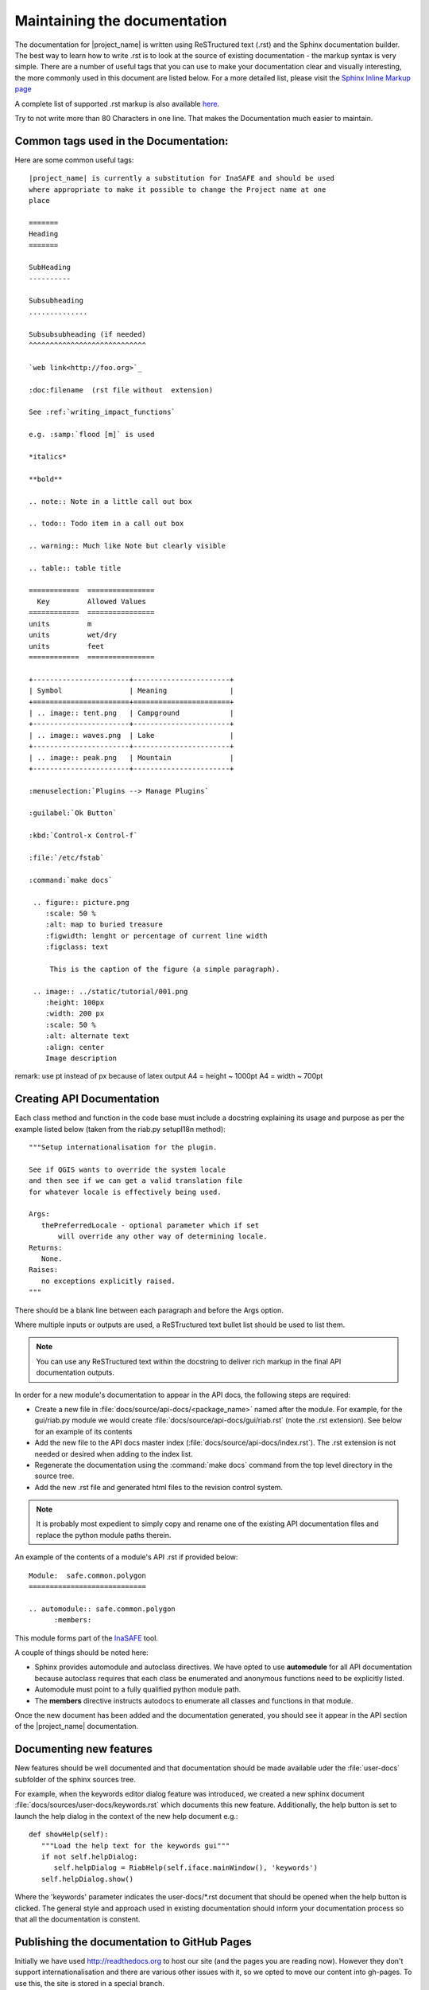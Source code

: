 =============================
Maintaining the documentation
=============================

The documentation for |project_name| is written using ReSTructured text (.rst)
and the Sphinx documentation builder. The best way to learn how to write .rst
is to look at the source of existing documentation - the markup syntax is
very simple. There are a number of useful tags that you can use to make
your documentation clear and visually interesting, the more commonly used in
this document are listed below. For a more detailed list, please visit
the `Sphinx Inline Markup page <http://sphinx.pocoo.org/markup/inline.html>`_

A complete list of supported .rst markup is also available
`here <http://docutils.sourceforge.net/docs/ref/rst/restructuredtext.html#block-quotes>`_.

Try to not write more than 80 Characters in one line. That makes the
Documentation much easier to maintain.

Common tags used in the Documentation:
--------------------------------------

Here are some common useful tags::

   |project_name| is currently a substitution for InaSAFE and should be used
   where appropriate to make it possible to change the Project name at one
   place

   =======
   Heading
   =======

   SubHeading
   ----------

   Subsubheading
   ..............

   Subsubsubheading (if needed)
   ^^^^^^^^^^^^^^^^^^^^^^^^^^^^

   `web link<http://foo.org>`_

   :doc:filename  (rst file without  extension)

   See :ref:`writing_impact_functions`

   e.g. :samp:`flood [m]` is used

   *italics*

   **bold**

   .. note:: Note in a little call out box

   .. todo:: Todo item in a call out box

   .. warning:: Much like Note but clearly visible

   .. table:: table title

   ============  ================
     Key         Allowed Values
   ============  ================
   units         m
   units         wet/dry
   units         feet
   ============  ================

   +-----------------------+-----------------------+
   | Symbol                | Meaning               |
   +=======================+=======================+
   | .. image:: tent.png   | Campground            |
   +-----------------------+-----------------------+
   | .. image:: waves.png  | Lake                  |
   +-----------------------+-----------------------+
   | .. image:: peak.png   | Mountain              |
   +-----------------------+-----------------------+

   :menuselection:`Plugins --> Manage Plugins`

   :guilabel:`Ok Button`

   :kbd:`Control-x Control-f`

   :file:`/etc/fstab`

   :command:`make docs`

    .. figure:: picture.png
       :scale: 50 %
       :alt: map to buried treasure
       :figwidth: lenght or percentage of current line width
       :figclass: text

        This is the caption of the figure (a simple paragraph).

    .. image:: ../static/tutorial/001.png
       :height: 100px
       :width: 200 px
       :scale: 50 %
       :alt: alternate text
       :align: center
       Image description

remark: use pt instead of px because of latex output
A4 = height ~ 1000pt
A4 = width ~ 700pt

.. _api-documentation-howto-label:

Creating API Documentation
--------------------------

Each class method and function in the code base must include a docstring
explaining its usage and purpose as per the example listed below (taken from
the riab.py setupI18n method)::

        """Setup internationalisation for the plugin.

        See if QGIS wants to override the system locale
        and then see if we can get a valid translation file
        for whatever locale is effectively being used.

        Args:
           thePreferredLocale - optional parameter which if set
               will override any other way of determining locale.
        Returns:
           None.
        Raises:
           no exceptions explicitly raised.
        """

There should be a blank line between each paragraph and before the Args option.

Where multiple inputs or outputs are used, a ReSTructured text bullet list
should be used to list them.

.. note:: You can use any ReSTructured text within the docstring to deliver
   rich markup in the final API documentation outputs.

In order for a new module's documentation to appear in the API docs, the
following steps are required:

* Create a new file in :file:`docs/source/api-docs/<package_name>`
  named after the module. For example, for the gui/riab.py module we would
  create :file:`docs/source/api-docs/gui/riab.rst` (note the .rst extension).
  See below for an example of its contents
* Add the new file to the API docs master index
  (:file:`docs/source/api-docs/index.rst`).
  The .rst extension is not needed or desired when adding to the index list.
* Regenerate the documentation using the :command:`make docs` command from
  the top level directory in the source tree.
* Add the new .rst file and generated html files to the revision control system.

.. note:: It is probably most expedient to simply copy and rename one of the
   existing API documentation files and replace the python module paths therein.

An example of the contents of a module's API .rst if provided below::

    Module:  safe.common.polygon
    ============================

    .. automodule:: safe.common.polygon
          :members:

This module forms part of the `InaSAFE <http://inasafe.org>`_ tool.

A couple of things should be noted here:

* Sphinx provides automodule and autoclass directives. We have opted to use
  **automodule** for all API documentation because autoclass requires that
  each class be enumerated and anonymous functions need to be explicitly listed.
* Automodule must point to a fully qualified python module path.
* The **members** directive instructs autodocs to enumerate all classes and
  functions in that module.


Once the new document has been added and the documentation generated, you
should see it appear in the API section of the |project_name| documentation.


.. _documenting-new-features-howto-label:

Documenting new features
------------------------

New features should be well documented and that documentation should be made
available uder the :file:`user-docs` subfolder of the sphinx sources tree.

For example, when the keywords editor dialog feature was introduced, we created
a new sphinx document :file:`docs/sources/user-docs/keywords.rst` which
documents this new feature. Additionally, the help button is set to launch
the help dialog in the context of the new help document e.g.::

   def showHelp(self):
      """Load the help text for the keywords gui"""
      if not self.helpDialog:
         self.helpDialog = RiabHelp(self.iface.mainWindow(), 'keywords')
      self.helpDialog.show()

Where the 'keywords' parameter indicates the user-docs/\*.rst document that
should be opened when the help button is clicked. The general style and
approach used in existing documentation should inform your documentation
process so that all the documentation is constent.

Publishing the documentation to GitHub Pages
--------------------------------------------

Initially we have used http://readthedocs.org to host our site (and the pages
you are reading now). However they don't support internationalisation and
there are various other issues with it, so we opted to move our content into
gh-pages. To use this, the site is stored in a special branch.

Initial Github-pages setup
..........................

In order to set up the gh-pages branch this is the procedure followed.

.. note:: This is a once-off process you do not need to repeat it, it is
   here for reference purposes only.

Enable Github-pages in the Github project
`admin page <https://github.com/AIFDR/inasafe/admin>`_. On your local system
do something like this::

   git clone file:///home/yourname/dev/python/inasafe-dev \
       inasafe-github-pages
   cd inasafe-github-pages
   cp ../inasafe-dev/.git/config .git/config
   git pull
   git symbolic-ref HEAD refs/heads/gh-pages
   rm .git/index
   git clean -fdx
   cp -r ../inasafe-dev/docs/build/html .
   cd html/
   touch .nojekyll
   git add .
   git commit -a -m "First commit of docs"
   git push origin gh-pages

Now wait ten minutes or so and the pages should be visible here at
http://aifdr.github.com/inasafe/

See also: http://help.github.com/articles/creating-project-pages-manually

Updating the site
-----------------

Deployment of the site requires the following steps:

* Update the documentation as needed
* Commit/push to master
* Run scripts/update_website.sh
* Apidoc are build automatically, this might update/create/remove some files.
  If it is the case, the script will ask you if you wish to commit those
  changes to master. Normally you should.
* Wait approximately 10 minutes

After this the changes should be visible here http://aifdr.github.com/inasafe/
and http://inasafe.org.

Also see http://github.com/AIFDR/inasafe/issues/257 for further details of
how the documentation publishing process works.

